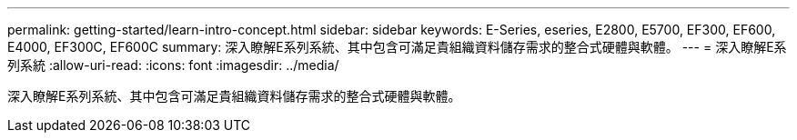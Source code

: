 ---
permalink: getting-started/learn-intro-concept.html 
sidebar: sidebar 
keywords: E-Series, eseries, E2800, E5700, EF300, EF600, E4000, EF300C, EF600C 
summary: 深入瞭解E系列系統、其中包含可滿足貴組織資料儲存需求的整合式硬體與軟體。 
---
= 深入瞭解E系列系統
:allow-uri-read: 
:icons: font
:imagesdir: ../media/


[role="lead"]
深入瞭解E系列系統、其中包含可滿足貴組織資料儲存需求的整合式硬體與軟體。
